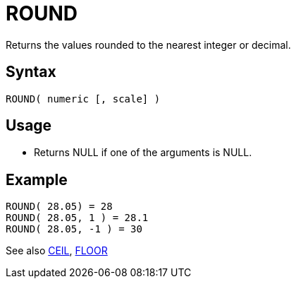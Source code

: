 ////
Licensed to the Apache Software Foundation (ASF) under one
or more contributor license agreements.  See the NOTICE file
distributed with this work for additional information
regarding copyright ownership.  The ASF licenses this file
to you under the Apache License, Version 2.0 (the
"License"); you may not use this file except in compliance
with the License.  You may obtain a copy of the License at
  http://www.apache.org/licenses/LICENSE-2.0
Unless required by applicable law or agreed to in writing,
software distributed under the License is distributed on an
"AS IS" BASIS, WITHOUT WARRANTIES OR CONDITIONS OF ANY
KIND, either express or implied.  See the License for the
specific language governing permissions and limitations
under the License.
////
= ROUND

Returns the values rounded to the nearest integer or decimal. 

== Syntax
----
ROUND( numeric [, scale] )
----

== Usage

* Returns NULL if one of the arguments is NULL.

== Example
----
ROUND( 28.05) = 28
ROUND( 28.05, 1 ) = 28.1
ROUND( 28.05, -1 ) = 30
----

See also xref:ceil.adoc[CEIL], xref:floor.adoc[FLOOR]